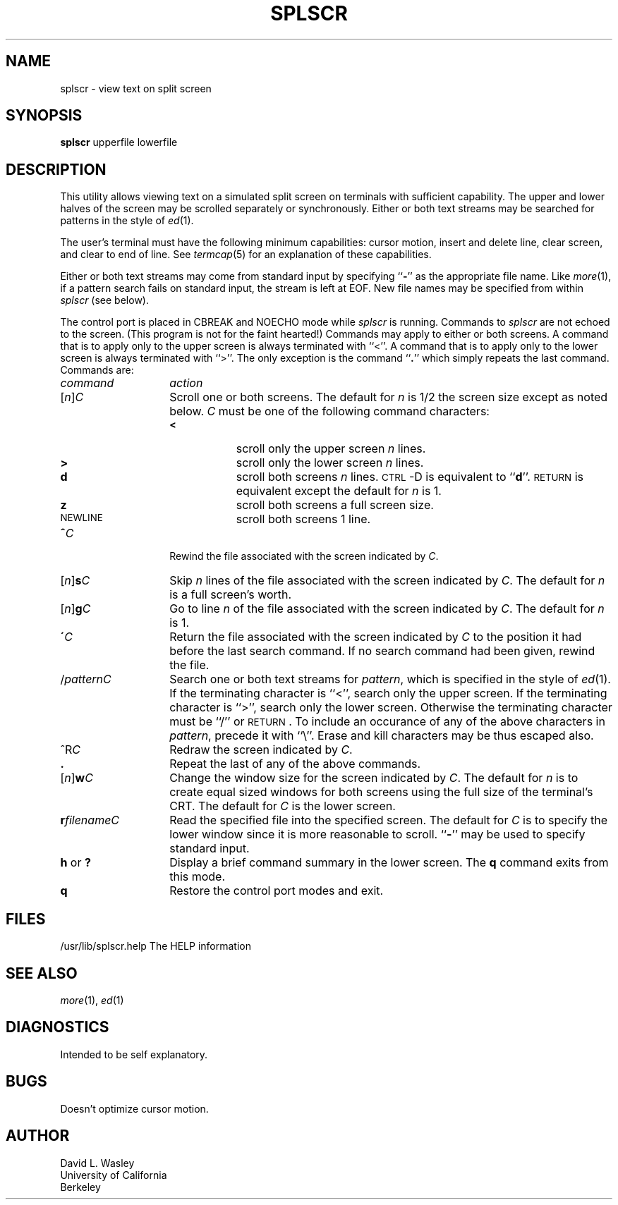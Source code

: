 .TH SPLSCR 1 local
.SH NAME
splscr \- view text on split screen
.SH SYNOPSIS
.B splscr
upperfile lowerfile
.SH DESCRIPTION
This utility allows viewing text on a simulated split screen
on terminals with sufficient capability.
The upper and lower halves of the screen may be scrolled separately
or synchronously.
Either or both text streams may be searched for patterns in the style of
.IR ed (1).
.PP
The user's terminal must have the following minimum capabilities:
cursor motion, insert and delete line, clear screen, and clear to end of line.
See
.IR termcap (5)
for an explanation of these capabilities.
.PP
Either or both text streams may come from standard input by specifying
``\fB\-\fP'' as the appropriate file name.
Like
.IR more (1),
if a pattern search fails on standard input, the stream is left at EOF.
New file names may be specified from within
.I splscr
(see below).
.PP
The control port is placed in CBREAK and NOECHO mode while
.I splscr
is running.
Commands to
.I splscr
are not echoed to the screen.
(This program is not for the faint hearted!)
Commands may apply to either or both screens.
A command that is to apply only to the upper screen is always terminated
with ``<''.
A command that is to apply only to the lower screen is always terminated
with ``>''.
The only exception is the command ``\fB.\fP'' which simply repeats the last command.
Commands are:
.br
.ns
.TP "\w'\fBr\fP\fIfilenameC\fP    'u"
.I command
.I action
.br
.TP
[\fIn\fP]\fIC\fP
Scroll one or both screens. The default for
.I n
is 1/2 the screen size except as noted below.
.I C
must be one of the following command characters:
.br
.RS "\w'\fBr\fP\fIfilenameC\fP    'u"
.TP "\w'\s-2NEWLINE\s0  'u"
\fB<\fP
scroll only the upper screen
.I n
lines.
.br
.ns
.TP
\fB>\fP
scroll only the lower screen
.I n
lines.
.br
.ns
.TP
\fBd\fP
scroll both screens
.I n
lines.
\s-2CTRL\s0-D is equivalent to ``\fBd\fP''.
\s-2RETURN\s0
is equivalent except the default for
.I n
is 1.
.br
.ns
.TP
\fBz\fP
scroll both screens a full screen size.
.br
.ns
.TP
\s-2NEWLINE\s0
scroll both screens 1 line.
.br
.RE
.TP "\w'\fBr\fP\fIfilenameC\fP    'u"
\fB^\fP\fIC\fP
Rewind the file associated with the screen indicated by
.IR C .
.br
.TP
[\fIn\fP]\fBs\fP\fIC\fP
Skip
.I n
lines of the file associated with the screen indicated by
.IR C .
The default for 
.I n
is a full screen's worth.
.br
.TP
[\fIn\fP]\fBg\fP\fIC\fP
Go to line
.I n
of the file associated with the screen indicated by
.IR C .
The default for 
.I n
is 1.
.br
.TP
\fB\'\fP\fIC\fP
Return the file associated with the screen indicated by
.I C
to the position it had before the last search command.
If no search command had been given, rewind the file.
.br
.TP
/\fIpatternC\fP
Search one or both text streams for
.IR pattern ,
which is specified in the style of
.IR ed (1).
If the terminating character is ``<'', search only the upper screen.
If the terminating character is ``>'', search only the lower screen.
Otherwise the terminating character must be ``/'' or \s-2RETURN\s0.
To include an occurance of any of the above characters in
.IR pattern ,
precede it with ``\\''. Erase and kill characters may be thus escaped also.
.br
.TP
^R\fIC\fP
Redraw the screen indicated by
.IR C .
.br
.TP
.B .
Repeat the last of any of the above commands.
.br
.TP
[\fIn\fP]\fBw\fP\fIC\fP
Change the window size for the screen indicated by
.IR C .
The default for
.I n
is to create equal sized windows for both screens using the
full size of the terminal's CRT.
The default for
.I C
is the lower screen.
.br
.TP
\fBr\fP\fIfilenameC\fP
Read the specified file into the specified screen.
The default for
.I C
is to specify the lower window since it is more reasonable to scroll.
``\fB\-\fP'' may be used to specify standard input.
.br
.TP
\fBh\fP or \fB?\fP
Display a brief command summary in the lower screen.
The
.B q
command exits from this mode.
.br
.TP
.B q
Restore the control port modes and exit.
.SH FILES
/usr/lib/splscr.help	The HELP information
.SH SEE ALSO
.IR more (1),
.IR ed (1)
.SH DIAGNOSTICS
Intended to be self explanatory.
.SH BUGS
Doesn't optimize cursor motion.
.SH AUTHOR
David L. Wasley
.br
University of California
.br
Berkeley
